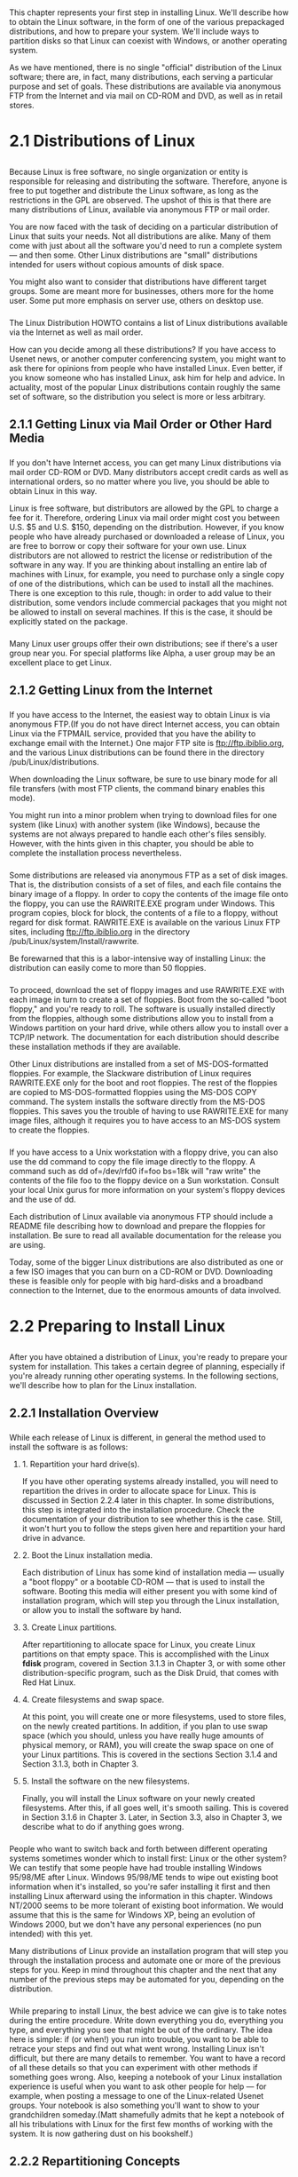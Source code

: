 * 
  This chapter represents your first step in installing Linux. We'll describe
  how to obtain the Linux software, in the form of one of the various
  prepackaged distributions, and how to prepare your system. We'll include ways
  to partition disks so that Linux can coexist with Windows, or another
  operating system.

  As we have mentioned, there is no single "official" distribution of the Linux
  software; there are, in fact, many distributions, each serving a particular
  purpose and set of goals. These distributions are available via anonymous FTP
  from the Internet and via mail on CD-ROM and DVD, as well as in retail stores.
* 2.1 Distributions of Linux
** 
*** 
    Because Linux is free software, no single organization or entity is
    responsible for releasing and distributing the software. Therefore, anyone
    is free to put together and distribute the Linux software, as long as the
    restrictions in the GPL are observed. The upshot of this is that there are
    many distributions of Linux, available via anonymous FTP or mail order.

    You are now faced with the task of deciding on a particular distribution of
    Linux that suits your needs. Not all distributions are alike. Many of them
    come with just about all the software you'd need to run a complete system —
    and then some. Other Linux distributions are "small" distributions intended
    for users without copious amounts of disk space.

    You might also want to consider that distributions have different target
    groups. Some are meant more for businesses, others more for the home user.
    Some put more emphasis on server use, others on desktop use.
*** 
    The Linux Distribution HOWTO contains a list of Linux distributions
    available via the Internet as well as mail order.

    How can you decide among all these distributions? If you have access to
    Usenet news, or another computer conferencing system, you might want to ask
    there for opinions from people who have installed Linux. Even better, if you
    know someone who has installed Linux, ask him for help and advice. In
    actuality, most of the popular Linux distributions contain roughly the same
    set of software, so the distribution you select is more or less arbitrary.
** 2.1.1 Getting Linux via Mail Order or Other Hard Media
***   
    If you don't have Internet access, you can get many Linux distributions via
    mail order CD-ROM or DVD. Many distributors accept credit cards as well as
    international orders, so no matter where you live, you should be able to
    obtain Linux in this way.

    Linux is free software, but distributors are allowed by the GPL to charge a
    fee for it. Therefore, ordering Linux via mail order might cost you between
    U.S. $5 and U.S. $150, depending on the distribution. However, if you know
    people who have already purchased or downloaded a release of Linux, you are
    free to borrow or copy their software for your own use. Linux distributors
    are not allowed to restrict the license or redistribution of the software in
    any way. If you are thinking about installing an entire lab of machines with
    Linux, for example, you need to purchase only a single copy of one of the
    distributions, which can be used to install all the machines. There is one
    exception to this rule, though: in order to add value to their distribution,
    some vendors include commercial packages that you might not be allowed to
    install on several machines. If this is the case, it should be explicitly
    stated on the package.
*** 
    Many Linux user groups offer their own distributions; see if there's a user
    group near you. For special platforms like Alpha, a user group may be an
    excellent place to get Linux.
** 2.1.2 Getting Linux from the Internet
*** 
    If you have access to the Internet, the easiest way to obtain Linux is via
    anonymous FTP.(If you do not have direct Internet access, you can obtain
    Linux via the FTPMAIL service, provided that you have the ability to
    exchange email with the Internet.) One major FTP site is
    ftp://ftp.ibiblio.org, and the various Linux distributions can be found
    there in the directory /pub/Linux/distributions.

    When downloading the Linux software, be sure to use binary mode for all file
    transfers (with most FTP clients, the command binary enables this mode).

    You might run into a minor problem when trying to download files for one
    system (like Linux) with another system (like Windows), because the systems
    are not always prepared to handle each other's files sensibly. However, with
    the hints given in this chapter, you should be able to complete the
    installation process nevertheless.
*** 
    Some distributions are released via anonymous FTP as a set of disk images.
    That is, the distribution consists of a set of files, and each file contains
    the binary image of a floppy. In order to copy the contents of the image
    file onto the floppy, you can use the RAWRITE.EXE program under Windows.
    This program copies, block for block, the contents of a file to a floppy,
    without regard for disk format. RAWRITE.EXE is available on the various
    Linux FTP sites, including ftp://ftp.ibiblio.org in the directory
    /pub/Linux/system/Install/rawwrite.

    Be forewarned that this is a labor-intensive way of installing Linux: the
    distribution can easily come to more than 50 floppies.
*** 
    To proceed, download the set of floppy images and use RAWRITE.EXE with each
    image in turn to create a set of floppies. Boot from the so-called "boot
    floppy," and you're ready to roll. The software is usually installed
    directly from the floppies, although some distributions allow you to install
    from a Windows partition on your hard drive, while others allow you to
    install over a TCP/IP network. The documentation for each distribution
    should describe these installation methods if they are available.

    Other Linux distributions are installed from a set of MS-DOS-formatted
    floppies. For example, the Slackware distribution of Linux requires
    RAWRITE.EXE only for the boot and root floppies. The rest of the floppies
    are copied to MS-DOS-formatted floppies using the MS-DOS COPY command. The
    system installs the software directly from the MS-DOS floppies. This saves
    you the trouble of having to use RAWRITE.EXE for many image files, although
    it requires you to have access to an MS-DOS system to create the floppies.
*** 
    If you have access to a Unix workstation with a floppy drive, you can also
    use the dd command to copy the file image directly to the floppy. A command
    such as dd of=/dev/rfd0 if=foo bs=18k will "raw write" the contents of the
    file foo to the floppy device on a Sun workstation. Consult your local Unix
    gurus for more information on your system's floppy devices and the use of
    dd.

    Each distribution of Linux available via anonymous FTP should include a
    README file describing how to download and prepare the floppies for
    installation. Be sure to read all available documentation for the release
    you are using.

    Today, some of the bigger Linux distributions are also distributed as one or
    a few ISO images that you can burn on a CD-ROM or DVD. Downloading these is
    feasible only for people with big hard-disks and a broadband connection to
    the Internet, due to the enormous amounts of data involved.
* 2.2 Preparing to Install Linux
** 
   After you have obtained a distribution of Linux, you're ready to prepare your
   system for installation. This takes a certain degree of planning, especially
   if you're already running other operating systems. In the following sections,
   we'll describe how to plan for the Linux installation.
** 2.2.1 Installation Overview
*** 
    While each release of Linux is different, in general the method used to
    install the software is as follows:
**** 1. Repartition your hard drive(s). 
     If you have other operating systems already installed, you will need to
     repartition the drives in order to allocate space for Linux. This is
     discussed in Section 2.2.4 later in this chapter. In some distributions,
     this step is integrated into the installation procedure. Check the
     documentation of your distribution to see whether this is the case. Still,
     it won't hurt you to follow the steps given here and repartition your hard
     drive in advance.
**** 2. Boot the Linux installation media.
     Each distribution of Linux has some kind of installation media — usually a
     "boot floppy" or a bootable CD-ROM — that is used to install the software.
     Booting this media will either present you with some kind of installation
     program, which will step you through the Linux installation, or allow you to
     install the software by hand.
**** 3. Create Linux partitions.
     After repartitioning to allocate space for Linux, you create Linux
     partitions on that empty space. This is accomplished with the Linux *fdisk*
     program, covered in Section 3.1.3 in Chapter 3, or with some other
     distribution-specific program, such as the Disk Druid, that comes with Red
     Hat Linux.
**** 4. Create filesystems and swap space.
     At this point, you will create one or more filesystems, used to store files,
     on the newly created partitions. In addition, if you plan to use swap space
     (which you should, unless you have really huge amounts of physical memory,
     or RAM), you will create the swap space on one of your Linux partitions.
     This is covered in the sections Section 3.1.4 and Section 3.1.3, both in
     Chapter 3.
**** 5. Install the software on the new filesystems.
     Finally, you will install the Linux software on your newly created
     filesystems. After this, if all goes well, it's smooth sailing. This is
     covered in Section 3.1.6 in Chapter 3. Later, in Section 3.3, also in
     Chapter 3, we describe what to do if anything goes wrong.
*** 
    People who want to switch back and forth between different operating systems
    sometimes wonder which to install first: Linux or the other system? We can
    testify that some people have had trouble installing Windows 95/98/ME after
    Linux. Windows 95/98/ME tends to wipe out existing boot information when
    it's installed, so you're safer installing it first and then installing
    Linux afterward using the information in this chapter. Windows NT/2000 seems
    to be more tolerant of existing boot information. We would assume that this
    is the same for Windows XP, being an evolution of Windows 2000, but we don't
    have any personal experiences (no pun intended) with this yet.

    Many distributions of Linux provide an installation program that will step
    you through the installation process and automate one or more of the
    previous steps for you. Keep in mind throughout this chapter and the next
    that any number of the previous steps may be automated for you, depending on
    the distribution.
*** 
    While preparing to install Linux, the best advice we can give is to take
    notes during the entire procedure. Write down everything you do, everything
    you type, and everything you see that might be out of the ordinary. The idea
    here is simple: if (or when!) you run into trouble, you want to be able to
    retrace your steps and find out what went wrong. Installing Linux isn't
    difficult, but there are many details to remember. You want to have a record
    of all these details so that you can experiment with other methods if
    something goes wrong. Also, keeping a notebook of your Linux installation
    experience is useful when you want to ask other people for help — for
    example, when posting a message to one of the Linux-related Usenet groups.
    Your notebook is also something you'll want to show to your grandchildren
    someday.(Matt shamefully admits that he kept a notebook of all his
    tribulations with Linux for the first few months of working with the system.
    It is now gathering dust on his bookshelf.)
** 2.2.2 Repartitioning Concepts
*** 
    In general, hard drives are divided into partitions, with one or more
    partitions devoted to an operating system. For example, on one hard drive
    you may have several separate partitions — one devoted to, say, Windows,
    another to OS/2, and another two to Linux.

    If you already have other software installed on your system, you may need to
    resize those partitions in order to free up space for Linux. You will then
    create one or more Linux partitions on the resulting free space for storing
    the Linux software and swap space. We call this process repartitioning.

    Many Windows systems utilize a single partition inhabiting the entire drive.
    To Windows, this partition is known as C :. If you have more than one
    partition, Windows names them D :, E :, and so on. In a way, each partition
    acts like a separate hard drive.
*** 
    *On the first sector of the disk is a master boot record along with a
    partition table.* The boot record (as the name implies) is used to boot the
    system. The partition table contains information about the locations and
    sizes of your partitions.

    There are three kinds of partitions: primary, extended, and logical. Of
    these, primary partitions are used most often. However, because of a limit
    on the size of the partition table, you can have only four primary
    partitions on any given drive. This is due to the poor design of MS-DOS and
    Windows; even other operating systems that originated in the same era do not
    have such limits.

    The way around this four-partition limit is to use an extended partition. An
    extended partition doesn't hold any data by itself; instead, it acts as a
    "container" for logical partitions. Therefore, you could create one extended
    partition, covering the entire drive, and within it create many logical
    partitions. However, you are limited to only one extended partition per
    drive.
** 2.2.3 Linux Partition Requirements
*** 
    Before we explain how to repartition your drives, you need an idea of how
    much space you will be allocating for Linux. We will be discussing how to
    create these partitions later, in Section 3.1.3 in Chapter 3.

    On Unix systems, files are stored on a filesystem, which is essentially a
    section of the hard drive (or other medium, such as CD-ROM or floppy)
    formatted to hold files. Each filesystem is associated with a specific part
    of the directory tree; for example, on many systems, there is a filesystem
    for all the files in the directory /usr, another for /tmp, and so on. The
    root filesystem is the primary filesystem, which corresponds to the topmost
    directory, /.

    Under Linux, each filesystem lives on a separate partition on the hard
    drive. For instance, if you have a filesystem for / and another for /usr,
    you will need two partitions to hold the two filesystems.
*** 
    Before you install Linux, you will need to prepare filesystems for storing
    the Linux software. You must have at least one filesystem (the root
    filesystem), and therefore one partition, allocated to Linux. Many Linux
    users opt to store all their files on the root filesystem, which, in most
    cases, is easier to manage than several filesystems and partitions.

    However, you may create multiple filesystems for Linux if you wish — for
    example, you may want to use separate filesystems for /usr and /home. Those
    readers with Unix system administration experience will know how to use
    multiple filesystems creatively. In Section 6.1.4 in Chapter 6, we discuss
    the use of multiple partitions and filesystems.

    Why use more than one filesystem? The most commonly stated reason is safety;
    if, for some reason, one of your filesystems is damaged, the others will
    (usually) be unharmed. On the other hand, if you store all your files on the
    root filesystem, and for some reason the filesystem is damaged, you may lose
    all your files in one fell swoop. This is, however, rather uncommon; if you
    back up the system regularly, you should be quite safe.
*** 
    On the other hand, using several filesystems has the advantage that you can
    easily upgrade your system without endangering your own precious data. You
    might have a partition for the users' home directories, and when upgrading
    the system, you leave this partition alone, wipe out the others, and
    reinstall Linux from scratch. Of course, nowadays distributions all have
    quite elaborate update procedures, but from time to time, you might want a
    "fresh start."

    Another reason to use multiple filesystems is to divvy up storage among
    multiple hard drives. If you have, say, 100 MB free on one hard drive, and 2
    GB free on another, you might want to create a 100-MB root filesystem on the
    first drive and a 2-GB /usr filesystem on the other. It is possible to have
    a single filesystem span multiple drives by using a tool called Logical
    Volume Manager (LVM), but setting this up requires considerable knowledge,
    unless your distribution's installation program automates it for you.
*** 
    In summary, Linux requires at least one partition, for the root filesystem.
    If you wish to create multiple filesystems, you need a separate partition
    for each additional filesystem. Some distributions of Linux automatically
    create partitions and filesystems for you, so you may not need to worry
    about these issues at all.
    
    Another issue to consider when planning your partitions is swap space. Swap
    space is a portion of the disk used by an operating system to temporarily
    store parts of programs that were loaded by the user but aren't currently in
    use. You are not required to use swap space with Linux, but if you have less
    than 64 MB of physical RAM, it is strongly suggested that you do.
*** 
    You have two options. The first is to use a swap file that exists on one of
    your Linux filesystems. You will create the swap file for use as virtual RAM
    after you install the software. The second option is to create a swap
    partition, an individual partition to be used only as swap space. Most
    people use a swap partition instead of a swap file.

    A single swap file or partition may be up to 2 GB.(This value applies to
    machines with Intel processors. On other architectures it can be both higher
    and lower.) If you wish to use more than 2 GB of swap (hardly ever
    necessary), you can create multiple swap partitions or files — up to eight
    in all.
*** 
    Setting up a swap partition is covered in Section 3.1.4 in Chapter 3, and
    setting up a swap file in Section 6.2 in Chapter 6.

    Therefore, in general, you will create *at least two partitions* for Linux:
    one for use as the root filesystem, and the other for use as swap space.
    There are, of course, many variations on partitioning, but this is the
    minimal setup.
*** 
    Of course, you need to know how much space these partitions will require.
    The size of your Linux filesystems (containing the software itself) depends
    greatly on how much software you're installing and what distribution of
    Linux you are using. Hopefully, the documentation that came with your
    distribution will give you an approximation of the space requirements. A
    small Linux system can use 60 MB or less; a larger system anywhere from 500
    MB to 2 GB, perhaps even more. Keep in mind that in addition to the space
    required by the software itself, you need to allocate extra space for user
    directories, room for future expansion, and so forth.
    
    If you use several partitions, you can use a rather small partition for the
    root directory. A partition of 128 MB should suffice. Use at least 30 to 50
    MB more if you keep /var on thesame partition, as most people do. On the
    other hand, you will probably want to have a largish /usr partition.
*** 
    *The size of your swap partition* (should you elect to use one) depends on
    how much virtual RAM you require. A rule of thumb is to use a swap partition
    that measures twice the space of your physical RAM; for example, if you have
    64 MB of physical RAM, a 128-MB swap partition should suffice. Of course,
    this is mere speculation; the actual amount of swap space you require
    depends on the software you will be running. If you have a great deal of
    physical RAM (say, 256 MB or more), you may not wish to use swap space at
    all.

    Because of BIOS limitations, it is sometimes impossible to boot from
    partitions using cylinders numbered over 1023. Therefore, when setting aside
    space for Linux, keep in mind you may not want to use a partition in the
    over-1023 cylinder range for your Linux root filesystem. Linux can still use
    partitions with cylinders numbered over 1023, but you may not be able to
    boot Linux from such a partition. This advice may seem premature, but it is
    important to know when planning your drive layout, and today, many people
    have large disks with more than 1023 cylinders. There are also some newer
    tools that let you get around this restriction, but we would still advise
    against using these unless absolutely necessary.
*** 
    If you must use a partition with cylinders numbered over 1023 for your Linux
    root filesystem, and other options do not work, you can always boot Linux
    from a floppy. This is not so bad, actually; it takes only a few seconds
    longer to boot from a floppy than from the hard drive.
** 2.2.4 Repartitioning Your Drives
***   
    In this section, we'll describe how to resize your current partitions (if
    any) to make space for Linux. If you are installing Linux on a "clean" hard
    drive, skip this section and proceed to Section 3.1.

    The usual way to resize an existing partition is to delete it (thus
    destroying all data on that partition) and re-create it. Before
    repartitioning your drives, back up your system. After resizing the
    partitions, you can reinstall your original software from the backup.
    However, several programs are available for Windows that resize partitions
    nondestructively. One of these is known as FIPS and can be found on many
    Linux FTP sites.

    Also, keep in mind that because you'll be shrinking your original
    partitions, you may not have space to reinstall everything. In this case,
    you need to delete enough unwanted software to allow the rest to fit on the
    smaller partitions.
*** 
    *The program used to create and assign partitions is known as fdisk.* Each
    operating system has its own analog of this program; for example, under
    Windows, it is invoked with the FDISK command. You should consult your
    documentation for whatever operating systems you are currently running for
    information on repartitioning. Here, we'll discuss how to resize partitions
    for Windows using fdisk, but this information should be easily extrapolated
    to other operating systems.
*** 
    The fdisk program (on any operating system) is responsible for reading the
    partition table on a given drive and manipulating it to add or delete
    partitions. However, some versions of fdisk do more than this, such as
    adding information to the beginning of a new partition to make it usable by
    a certain operating system. For this reason, you should usually only create
    partitions for an operating system with the version of fdisk that comes with
    it. You can't create Windows partitions with Linux fdisk; partitions created
    in this way can't be used correctly by Windows. (Actually, if you really
    know what you are doing, you might be lucky in creating Windows partitions
    from Linux, but we would not advise doing so.) Similarly, Windows fdisk may
    not be able to recognize Linux partitions. As long as you have a version of
    fdisk for each operating system you use, you should be fine. (Note that not
    all systems name this program fdisk; some refer to it as a "disk manager" or
    "volume manager.")

    Later, in Section 3.1.3 in Chapter 3, we describe how to create new Linux
    partitions, but for now we are concerned with resizing your current ones.
*** 
    Consult the documentation for your current operating systems before
    repartitioning your drive. This section is meant to be a general overview of
    the process; there are many subtleties we do not cover here. You can lose
    all the software on your system if you do not repartition the drive
    correctly.
*** 
    Let's say that you have a single hard drive on your system, currently
    devoted entirely to Windows. Hence, your drive consists of a single Windows
    partition, commonly known as C :. Because this repartitioning method will
    destroy the data on that partition, you need to create a bootable Windows
    "system disk," which contains everything necessary to run fdisk and restore
    the software from backup after the repartitioning is complete.

    In many cases, you can use the Windows installation disks for this purpose.
    However, if you need to create your own system disk, format a floppy with
    the command:

    FORMAT /s A:
*** 
    Copy onto this floppy all necessary Windows utilities (usually most of the
    software in the directory \DOS on your drive), as well as the programs
    FORMAT.COM and FDISK.EXE. You should now be able to boot this floppy and run
    the command:

    FDISK 

    to start up fdisk.

    Use of fdisk should be self-explanatory, but consult the Windows
    documentation for details. When you start fdisk, use the menu option to
    display the partition table, and write down the information displayed there.
    It is important to keep a record of your original setup in case you want to
    back out of the Linux installation.
*** 
    To delete an existing partition, choose the FDISK menu option " Delete an
    MS-DOS Partition or Logical DOS Drive ." Specify the type of partition you
    wish to delete (primary, extended, or logical) and the number of the
    partition. Verify all the warnings. Poof!

    To create a new (smaller) partition for Windows, choose the FDISK option "
    Create an MS-DOS Partition or Logical DOS Drive ." Specify the type of
    partition (primary, extended, or logical) and the size of the partition to
    create (specified in megabytes). fdisk should create the partition, and
    you're ready to roll.

    After you're done using fdisk, exit the program and reformat any new
    partitions. For example, if you resized the first DOS partition on your
    drive ( C :), you should run the command:

    FORMAT /s C:

    You may now reinstall your original software from backup.
